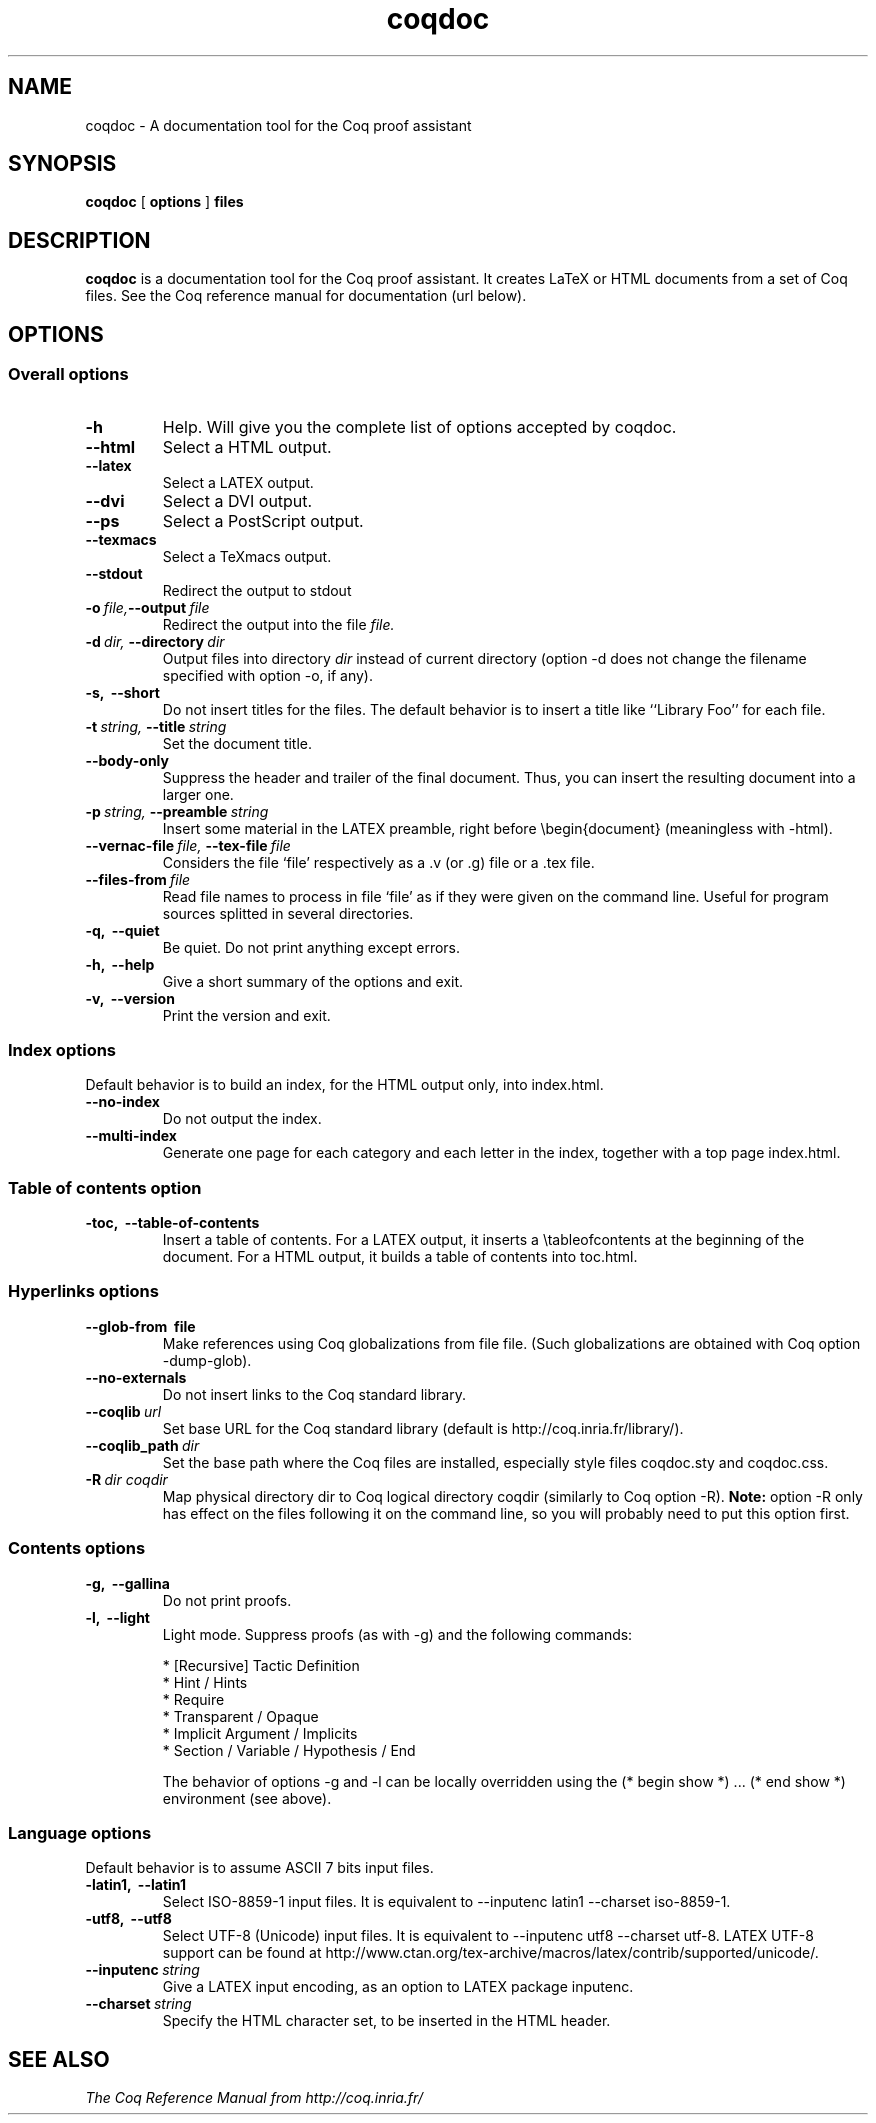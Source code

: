 .TH coqdoc 1 "April, 2006"

.SH NAME
coqdoc \- A documentation tool for the Coq proof assistant


.SH SYNOPSIS
.B coqdoc
[
.B options
]
.B files


.SH DESCRIPTION

.B coqdoc
is a documentation tool for the Coq proof assistant.
It creates LaTeX or HTML documents from a set of Coq files.
See the Coq reference manual for documentation (url below).


.SH OPTIONS

.SS Overall options

.TP
.BI \-h
Help. Will give you the complete list of options accepted by coqdoc.
.TP
.B \-\-html
Select a HTML output.
.TP
.B \-\-latex
Select a LATEX output.
.TP
.B \-\-dvi
Select a DVI output.
.TP
.B \-\-ps
Select a PostScript output.
.TP
.B \-\-texmacs
Select a TeXmacs output.
.TP
.B \-\-stdout
Redirect the output to stdout
.TP
.BI \-o \ file, \-\-output \ file
Redirect the output into the file 
.I file.
.TP
.BI \-d \ dir, \ \-\-directory \ dir
Output files into directory 
.I dir 
instead of current directory (option
-d does not change the filename specified with option -o, if any).
.TP
.B \-s, \ \-\-short
Do not insert titles for the files. The default behavior is to insert
a title like ``Library Foo'' for each file.
.TP
.BI \-t \ string, \ \-\-title \ string
Set the document title.
.TP
.B \-\-body\-only
Suppress the header and trailer of the final document. Thus, you can
insert the resulting document into a larger one.
.TP
.BI \-p \ string, \ \-\-preamble \ string
Insert some material in the LATEX preamble, right before \\begin{document} (meaningless with -html).
.TP
.BI \-\-vernac\-file \ file, \ \-\-tex\-file \ file
Considers the file `file' respectively as a .v (or .g) file or a .tex file.
.TP
.BI \-\-files\-from \ file
Read file names to process in file `file' as if they were given on the
command line. Useful for program sources splitted in several
directories.
.TP
.B \-q, \ \-\-quiet
Be quiet. Do not print anything except errors.
.TP
.B \-h, \ \-\-help
Give a short summary of the options and exit.
.TP
.B
\-v, \ \-\-version
Print the version and exit.

.SS Index options

Default behavior is to build an index, for the HTML output only, into
index.html.

.TP
.B \-\-no\-index
Do not output the index.
.TP
.B \-\-multi\-index
Generate one page for each category and each letter in the index,
together with a top page index.html.

.SS Table of contents option
 
.TP
.B \-toc, \ \-\-table\-of\-contents
Insert a table of contents. For a LATEX output, it inserts a
\\tableofcontents at the beginning of the document. For a HTML output,
it builds a table of contents into toc.html.

.SS Hyperlinks options

.TP
.B \-\-glob\-from \ file
Make references using Coq globalizations from file file. (Such
globalizations are obtained with Coq option -dump-glob).

.TP
.B \-\-no\-externals
Do not insert links to the Coq standard library.

.TP
.BI \-\-coqlib \ url
Set base URL for the Coq standard library (default is http://coq.inria.fr/library/).

.TP
.BI \-\-coqlib_path \ dir
Set the base path where the Coq files are installed, especially style files coqdoc.sty and coqdoc.css.

.TP
.BI -R \ dir \  coqdir
Map physical directory dir to Coq logical directory coqdir (similarly
to Coq option -R).
.B Note: 
option -R only has effect on the files following it on the command
line, so you will probably need to put this option first.

.SS Contents options

.TP
.B -g, \ --gallina
Do not print proofs.

.TP
.B -l, \ --light
Light mode. Suppress proofs (as with -g) and the following commands:

        * [Recursive] Tactic Definition
        * Hint / Hints
        * Require
        * Transparent / Opaque
        * Implicit Argument / Implicits
        * Section / Variable / Hypothesis / End 

The behavior of options -g and -l can be locally overridden using the (* begin show *) ... (* end show *) environment (see above).

.SS Language options
 
Default behavior is to assume ASCII 7 bits input files.

.TP 
.B -latin1, \ --latin1
Select ISO-8859-1 input files. It is equivalent to --inputenc latin1
--charset iso-8859-1.

.TP 
.B -utf8, \ --utf8
Select UTF-8 (Unicode) input files. It is equivalent to --inputenc
utf8 --charset utf-8. LATEX UTF-8 support can be found at
http://www.ctan.org/tex-archive/macros/latex/contrib/supported/unicode/.

.TP 
.BI --inputenc \ string
Give a LATEX input encoding, as an option to LATEX package inputenc.

.TP
.BI --charset \ string
Specify the HTML character set, to be inserted in the HTML header.


.SH SEE ALSO

.I
The Coq Reference Manual from http://coq.inria.fr/

